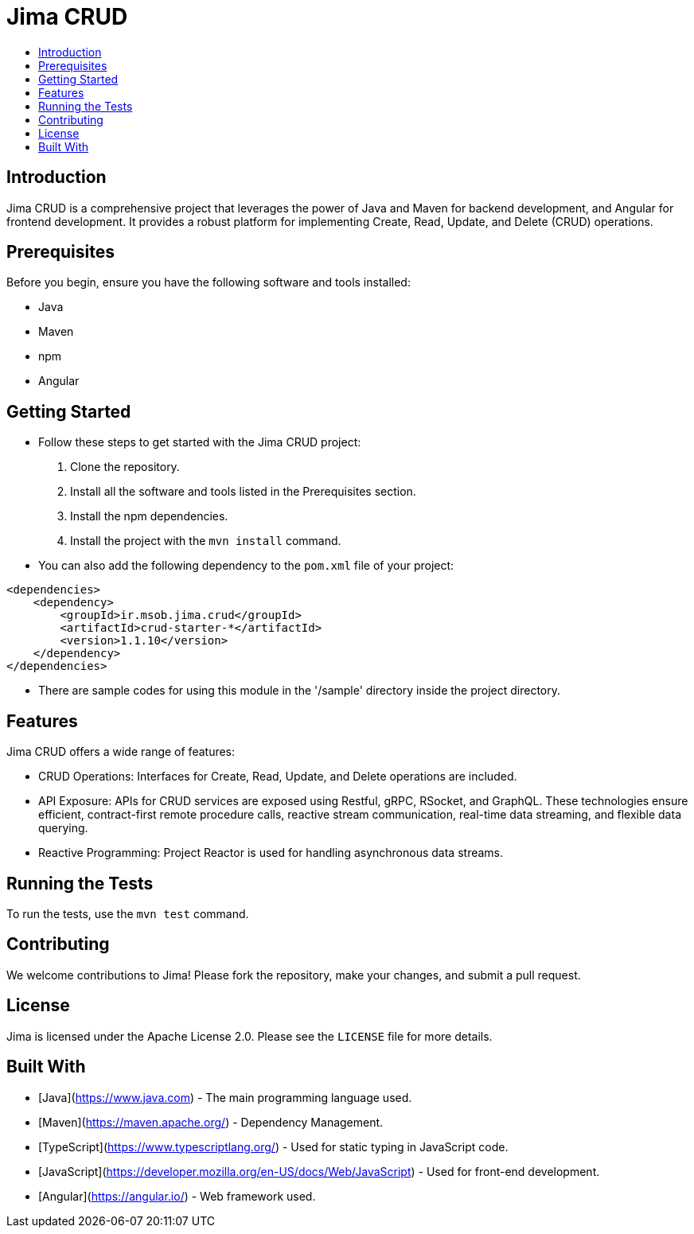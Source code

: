 = Jima CRUD
:toc: macro
:toc-title:
:doctype: book

toc::[]

== Introduction

Jima CRUD is a comprehensive project that leverages the power of Java and Maven for backend development, and Angular for frontend development.
It provides a robust platform for implementing Create, Read, Update, and Delete (CRUD) operations.

== Prerequisites

Before you begin, ensure you have the following software and tools installed:

* Java
* Maven
* npm
* Angular

== Getting Started

* Follow these steps to get started with the Jima CRUD project:

1. Clone the repository.
2. Install all the software and tools listed in the Prerequisites section.
3. Install the npm dependencies.
4. Install the project with the `mvn install` command.

* You can also add the following dependency to the `pom.xml` file of your project:

[source,xml]
----
<dependencies>
    <dependency>
        <groupId>ir.msob.jima.crud</groupId>
        <artifactId>crud-starter-*</artifactId>
        <version>1.1.10</version>
    </dependency>
</dependencies>
----

* There are sample codes for using this module in the '/sample' directory inside the project directory.

== Features

Jima CRUD offers a wide range of features:

* CRUD Operations: Interfaces for Create, Read, Update, and Delete operations are included.

* API Exposure: APIs for CRUD services are exposed using Restful, gRPC, RSocket, and GraphQL.
These technologies ensure efficient, contract-first remote procedure calls, reactive stream communication, real-time data streaming, and flexible data querying.

* Reactive Programming: Project Reactor is used for handling asynchronous data streams.

== Running the Tests

To run the tests, use the `mvn test` command.

== Contributing

We welcome contributions to Jima!
Please fork the repository, make your changes, and submit a pull request.

== License

Jima is licensed under the Apache License 2.0. Please see the `LICENSE` file for more details.

== Built With

* [Java](https://www.java.com) - The main programming language used.
* [Maven](https://maven.apache.org/) - Dependency Management.
* [TypeScript](https://www.typescriptlang.org/) - Used for static typing in JavaScript code.
* [JavaScript](https://developer.mozilla.org/en-US/docs/Web/JavaScript) - Used for front-end development.
* [Angular](https://angular.io/) - Web framework used.